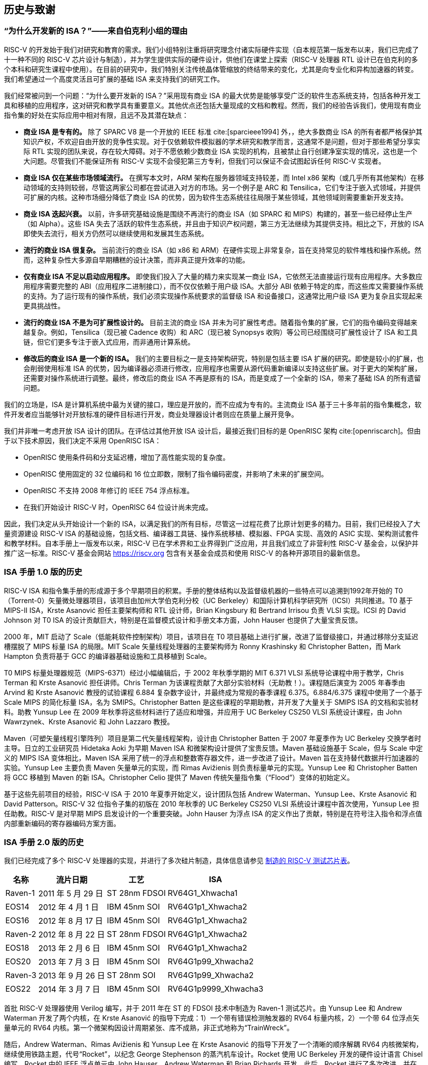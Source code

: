 [[history]]
== 历史与致谢

=== “为什么开发新的 ISA？”——来自伯克利小组的理由

RISC-V 的开发始于我们对研究和教育的需求。我们小组特别注重将研究理念付诸实际硬件实现（自本规范第一版发布以来，我们已完成了十一种不同的 RISC-V 芯片设计与制造），并为学生提供实际的硬件设计，供他们在课堂上探索（RISC-V 处理器 RTL 设计已在伯克利的多个本科和研究生课程中使用）。在目前的研究中，我们特别关注传统晶体管缩放的终结带来的变化，尤其是向专业化和异构加速器的转变。我们希望通过一个高度灵活且可扩展的基础 ISA 来支持我们的研究工作。

我们经常被问到一个问题：“为什么要开发新的 ISA？”采用现有商业 ISA 的最大优势是能够享受广泛的软件生态系统支持，包括各种开发工具和移植的应用程序，这对研究和教学具有重要意义。其他优点还包括大量现成的文档和教程。然而，我们的经验告诉我们，使用现有商业指令集的好处在实际应用中相对有限，且远不及其潜在缺点：

* *商业 ISA 是专有的。* 除了 SPARC V8 是一个开放的 IEEE 标准 cite:[sparcieee1994] 外，，绝大多数商业 ISA 的所有者都严格保护其知识产权，不欢迎自由开放的竞争性实现。对于仅依赖软件模拟器的学术研究和教学而言，这通常不是问题，但对于那些希望分享实际 RTL 实现的团队来说，存在较大障碍。对于不愿依赖少数商业 ISA 实现的机构，且被禁止自行创建净室实现的情况，这也是一个大问题。尽管我们不能保证所有 RISC-V 实现不会侵犯第三方专利，但我们可以保证不会试图起诉任何 RISC-V 实现者。
* *商业 ISA 仅在某些市场领域流行。* 在撰写本文时，ARM 架构在服务器领域支持较差，而 Intel x86 架构（或几乎所有其他架构）在移动领域的支持则较弱，尽管这两家公司都在尝试进入对方的市场。另一个例子是 ARC 和 Tensilica，它们专注于嵌入式领域，并提供可扩展的内核。这种市场细分降低了商业 ISA 的优势，因为软件生态系统往往局限于某些领域，其他领域则需要重新开发支持。
* *商业 ISA 迭起兴衰。* 以前，许多研究基础设施是围绕不再流行的商业 ISA（如 SPARC 和 MIPS）构建的，甚至一些已经停止生产（如 Alpha）。这些 ISA 失去了活跃的软件生态系统，并且由于知识产权问题，第三方无法继续为其提供支持。相比之下，开放的 ISA 即使失去流行，相关方仍然可以继续使用和发展其生态系统。
* *流行的商业 ISA 很复杂。* 当前流行的商业 ISA（如 x86 和 ARM）在硬件实现上非常复杂，旨在支持常见的软件堆栈和操作系统。然而，这种复杂性大多源自早期糟糕的设计决策，而非真正提升效率的功能。
* *仅有商业 ISA 不足以启动应用程序。* 即使我们投入了大量的精力来实现某一商业 ISA，它依然无法直接运行现有应用程序。大多数应用程序需要完整的 ABI（应用程序二进制接口），而不仅仅依赖于用户级 ISA。大部分 ABI 依赖于特定的库，而这些库又需要操作系统的支持。为了运行现有的操作系统，我们必须实现操作系统要求的监督级 ISA 和设备接口，这通常比用户级 ISA 更为复杂且实现起来更具挑战性。
* *流行的商业 ISA 不是为可扩展性设计的。*  目前主流的商业 ISA 并未为可扩展性考虑。随着指令集的扩展，它们的指令编码变得越来越复杂。例如，Tensilica（现已被 Cadence 收购）和 ARC（现已被 Synopsys 收购）等公司已经围绕可扩展性设计了 ISA 和工具链，但它们更多专注于嵌入式应用，而非通用计算系统。
* *修改后的商业 ISA 是一个新的 ISA。* 我们的主要目标之一是支持架构研究，特别是包括主要 ISA 扩展的研究。即使是较小的扩展，也会削弱使用标准 ISA 的优势，因为编译器必须进行修改，应用程序也需要从源代码重新编译以支持这些扩展。对于更大的架构扩展，还需要对操作系统进行调整。最终，修改后的商业 ISA 不再是原有的 ISA，而是变成了一个全新的 ISA，带来了基础 ISA 的所有遗留问题。

我们的立场是，ISA 是计算机系统中最为关键的接口，理应是开放的，而不应成为专有的。主流商业 ISA 基于三十多年前的指令集概念，软件开发者应当能够针对开放标准的硬件目标进行开发，商业处理器设计者则应在质量上展开竞争。

我们并非唯一考虑开放 ISA 设计的团队。在评估过其他开放 ISA 设计后，最接近我们目标的是 OpenRISC 架构 cite:[openriscarch]。但由于以下技术原因，我们决定不采用 OpenRISC ISA：

* OpenRISC 使用条件码和分支延迟槽，增加了高性能实现的复杂度。
* OpenRISC 使用固定的 32 位编码和 16 位立即数，限制了指令编码密度，并影响了未来的扩展空间。
* OpenRISC 不支持 2008 年修订的 IEEE 754 浮点标准。
* 在我们开始设计 RISC-V 时，OpenRISC 64 位设计尚未完成。

因此，我们决定从头开始设计一个新的 ISA，以满足我们的所有目标，尽管这一过程花费了比原计划更多的精力。目前，我们已经投入了大量资源建设 RISC-V ISA 的基础设施，包括文档、编译器工具链、操作系统移植、模拟器、FPGA 实现、高效的 ASIC 实现、架构测试套件和教学材料。自本手册上一版发布以来，RISC-V 已在学术界和工业界得到广泛应用，并且我们成立了非营利性 RISC-V 基金会，以保护并推广这一标准。RISC-V 基金会网站 https://riscv.org 包含有关基金会成员和使用 RISC-V 的各种开源项目的最新信息。

=== ISA 手册 1.0 版的历史

RISC-V ISA 和指令集手册的形成源于多个早期项目的积累。手册的整体结构以及监督级机器的一些特点可以追溯到1992年开始的 T0（Torrent-0）矢量微处理器项目，该项目由加州大学伯克利分校（UC Berkeley）和国际计算机科学研究所（ICSI）共同推进。T0 基于 MIPS-II ISA，Krste Asanović 担任主要架构师和 RTL 设计师，Brian Kingsbury 和 Bertrand Irrisou 负责 VLSI 实现。ICSI 的 David Johnson 对 T0 ISA 的设计贡献巨大，特别是在监督模式设计和手册文本方面，John Hauser 也提供了大量宝贵反馈。

2000 年，MIT 启动了 Scale（低能耗软件控制架构）项目，该项目在 T0 项目基础上进行扩展，改进了监督级接口，并通过移除分支延迟槽摆脱了 MIPS 标量 ISA 的局限。MIT Scale 矢量线程处理器的主要架构师为 Ronny Krashinsky 和 Christopher Batten，而 Mark Hampton 负责将基于 GCC 的编译器基础设施和工具移植到 Scale。

T0 MIPS 标量处理器规范（MIPS-6371）经过小幅编辑后，于 2002 年秋季学期的 MIT 6.371 VLSI 系统导论课程中用于教学，Chris Terman 和 Krste Asanović 担任讲师。Chris Terman 为该课程贡献了大部分实验材料（无助教！）。课程随后演变为 2005 年春季由 Arvind 和 Krste Asanović 教授的试验课程 6.884 复杂数字设计，并最终成为常规的春季课程 6.375。6.884/6.375 课程中使用了一个基于 Scale MIPS 的简化标量 ISA，名为 SMIPS。Christopher Batten 是这些课程的早期助教，并开发了大量关于 SMIPS ISA 的文档和实验材料。助教 Yunsup Lee 在 2009 年秋季将这些材料进行了适应和增强，并应用于 UC Berkeley CS250 VLSI 系统设计课程，由 John Wawrzynek、Krste Asanović 和 John Lazzaro 教授。

Maven（可塑矢量线程引擎阵列）项目是第二代矢量线程架构，设计由 Christopher Batten 于 2007 年夏季作为 UC Berkeley 交换学者时主导。日立的工业研究员 Hidetaka Aoki 为早期 Maven ISA 和微架构设计提供了宝贵反馈。Maven 基础设施基于 Scale，但与 Scale 中定义的 MIPS ISA 变体相比，Maven ISA 采用了统一的浮点和整数寄存器文件，进一步改进了设计。Maven 旨在支持替代数据并行加速器的实验。Yunsup Lee 主要负责 Maven 矢量单元的实现，而 Rimas Avižienis 则负责标量单元的实现。Yunsup Lee 和 Christopher Batten 将 GCC 移植到 Maven 的新 ISA。Christopher Celio 提供了 Maven 传统矢量指令集（“Flood”）变体的初始定义。

基于这些先前项目的经验，RISC-V ISA 于 2010 年夏季开始定义，设计团队包括 Andrew Waterman、Yunsup Lee、Krste Asanović 和 David Patterson。RISC-V 32 位指令子集的初版在 2010 年秋季的 UC Berkeley CS250 VLSI 系统设计课程中首次使用，Yunsup Lee 担任助教。RISC-V 是对早期 MIPS 启发设计的一个重要突破。John Hauser 为浮点 ISA 的定义作出了贡献，特别是在符号注入指令和浮点值内部重新编码的寄存器编码方案方面。

=== ISA 手册 2.0 版的历史

我们已经完成了多个 RISC-V 处理器的实现，并进行了多次硅片制造，具体信息请参见 <<silicon, 制造的 RISC-V 测试芯片表>>。

[[silicon]]
[%autowidth,float="center",align="center",cols="^,^,^,^",options="header",]
|===
|名称 |流片日期 |工艺 |ISA
|Raven-1 |2011 年 5 月 29 日 |ST 28nm FDSOI |RV64G1_Xhwacha1
|EOS14 |2012 年 4 月 1 日 |IBM 45nm SOI |RV64G1p1_Xhwacha2
|EOS16 |2012 年 8 月 17 日 |IBM 45nm SOI |RV64G1p1_Xhwacha2
|Raven-2 |2012 年 8 月 22 日 |ST 28nm FDSOI |RV64G1p1_Xhwacha2
|EOS18 |2013 年 2 月 6 日 |IBM 45nm SOI |RV64G1p1_Xhwacha2
|EOS20 |2013 年 7 月 3 日 |IBM 45nm SOI |RV64G1p99_Xhwacha2
|Raven-3 |2013 年 9 月 26 日 |ST 28nm SOI |RV64G1p99_Xhwacha2
|EOS22 |2014 年 3 月 7 日 |IBM 45nm SOI |RV64G1p9999_Xhwacha3
|===

首批 RISC-V 处理器使用 Verilog 编写，并于 2011 年在 ST 的 FDSOI 技术中制造为 Raven-1 测试芯片。由 Yunsup Lee 和 Andrew Waterman 开发了两个内核，在 Krste Asanović 的指导下完成：1）一个带有错误检测触发器的 RV64 标量内核，2）一个带 64 位浮点矢量单元的 RV64 内核。第一个微架构因设计周期紧张、库不成熟，非正式地称为“TrainWreck”。

随后，Andrew Waterman、Rimas Avižienis 和 Yunsup Lee 在 Krste Asanović 的指导下开发了一个清晰的顺序解耦 RV64 内核微架构，继续使用铁路主题，代号“Rocket”，以纪念 George Stephenson 的蒸汽机车设计。Rocket 使用 UC Berkeley 开发的硬件设计语言 Chisel 编写。Rocket 中的 IEEE 浮点单元由 John Hauser、Andrew Waterman 和 Brian Richards 开发。此后，Rocket 进行了多次改进，并在 FDSOI 技术中制造了两次（Raven-2，Raven-3），在 IBM SOI 技术中制造了五次（EOS14，EOS16，EOS18，EOS20，EOS22）用于光子学项目。当前正在开展的工作是将 Rocket 设计转变为一个参数化的 RISC-V 处理器生成器。

EOS14-EOS22 芯片包括早期版本的 Hwacha，这是一个 64 位 IEEE 浮点矢量单元，由 Yunsup Lee、Andrew Waterman、Huy Vo、Albert Ou、Quan Nguyen 和 Stephen Twigg 开发，Krste Asanović 指导。EOS16-EOS22 芯片还包括 Henry Cook 和 Andrew Waterman 开发的双核缓存一致性协议，Krste Asanović 指导。EOS14 芯片成功在 1.25 GHz 下运行，但 EOS16 芯片受 IBM 垫库中的一个错误影响。EOS18 和 EOS20 芯片在 1.35 GHz 下成功运行。

Raven 测试芯片的贡献者有 Yunsup Lee、Andrew Waterman、Rimas Avižienis、Brian Zimmer、Jaehwa Kwak、Ruzica Jevtić、Milovan Blagojević、Alberto Puggelli、Steven Bailey、Ben Keller、Pi-Feng Chiu、Brian Richards、Borivoje Nikolić 和 Krste Asanović。

EOS 测试芯片的贡献者有 Yunsup Lee、Rimas Avižienis、Andrew Waterman、Henry Cook、Huy Vo、Daiwei Li、Chen Sun、Albert Ou、Quan Nguyen、Stephen Twigg、Vladimir Stojanović 和 Krste Asanović。

Andrew Waterman 和 Yunsup Lee 开发了 C++ ISA 模拟器“Spike”，它作为开发中的黄金模型，并以庆祝美国跨大陆铁路完工的金钉命名。Spike 已作为 BSD 开源项目发布。

Andrew Waterman 完成了一篇硕士论文，初步设计了 RISC-V 压缩指令集 cite:[waterman-ms]。

多个 RISC-V FPGA 实现已经完成，主要作为 Par Lab 项目研究静修会的集成演示的一部分。最大的 FPGA 设计由 3 个缓存一致的 RV64IMA 处理器组成，运行研究操作系统。FPGA 实现的贡献者包括 Andrew Waterman、Yunsup Lee、Rimas Avižienis 和 Krste Asanović。

RISC-V 处理器广泛应用于 UC Berkeley 的多个课程。Rocket 作为 2011 年秋季 CS250 课程的项目基础，Brian Zimmer 担任助教。在 2012 年春季的本科 CS152 课程中，Christopher Celio 使用 Chisel 编写了一个名为“Sodor”的教育版 RV32 处理器，取名自“托马斯和朋友们”中的岛屿。该套件包含微码内核、未流水线内核以及 2、3 和 5 级流水线内核，并以 BSD 许可证公开。随后，Christopher Celio 更新了该套件，并于 2013 年春季和 2014 年春季继续用于 CS152 课程，分别由 Yunsup Lee 和 Eric Love 担任助教。Christopher Celio 还开发了名为 BOOM（Berkeley Out-of-Order Machine）的乱序 RV64 设计，并为该设计提供了流水线可视化工具，用于 CS152 课程。CS152 课程还使用了由 Andrew Waterman 和 Henry Cook 开发的缓存一致版本的 Rocket 内核。

2013 年夏季，RoCC（Rocket Custom Coprocessor）接口被定义，用于简化 Rocket 内核中自定义加速器的集成。Rocket 和 RoCC 接口在 2013 年秋季的 CS250 VLSI 课程中广泛使用，多个学生加速器项目基于 RoCC 接口构建。Hwacha 矢量单元被重构为 RoCC 协处理器。

两名伯克利本科生 Quan Nguyen 和 Albert Ou 在 2013 年春季成功将 Linux 移植到 RISC-V。

2014 年 1 月，Colin Schmidt 完成了 RISC-V 2.0 的 LLVM 后端。

2014 年 3 月，Bluespec 的 Darius Rad 为 GCC 移植贡献了软浮点 ABI 支持。

John Hauser 对浮点分类指令的定义做出了贡献。

此外，Tommy Thorn 和 Rishiyur Nikhil 分别提供了基于 Verilog 和 Bluespec 的 RISC-V 内核实现。

=== 致谢

感谢 Christopher F. Batten、Preston Briggs、Christopher Celio、David Chisnall、Stefan Freudenberger、John Hauser、Ben Keller、Rishiyur Nikhil、Michael Taylor、Tommy Thorn 和 Robert Watson 对 ISA 2.0 版规范草案的评论。

=== ISA 手册 2.1 版的历史

自 2014 年 5 月发布冻结版 2.0 以来，RISC-V ISA 的采用速度急剧上升，发展迅速，诸多事件使得这一短暂历史难以全面叙述。或许最为关键的一步是，2015 年 8 月成立了非营利性的 RISC-V 基金会。该基金会现已接管了 RISC-V ISA 标准的官方管理，riscv.org 网站成为获取相关新闻和更新的主要渠道。

=== 致谢

感谢 Scott Beamer、Allen J. Baum、Christopher Celio、David Chisnall、Paul Clayton、Palmer Dabbelt、Jan Gray、Michael Hamburg 和 John Hauser 对 2.0 版规范的评论。

=== ISA 手册 2.2 版的历史

=== 致谢

感谢 Jacob Bachmeyer、Alex Bradbury、David Horner、Stefan O’Rear 和 Joseph Myers 对 2.1 版规范的评论。

=== ISA 手册 2.3 版的历史

RISC-V 的采用速度继续迅猛发展。

John Hauser 和 Andrew Waterman 基于 Paolo Bonzini 的提案贡献了一个虚拟机 ISA 扩展。

Daniel Lustig、Arvind、Krste Asanović、Shaked Flur、Paul Loewenstein、Yatin Manerkar、Luc Maranget、Margaret Martonosi、Vijayanand Nagarajan、Rishiyur Nikhil、Jonas Oberhauser、Christopher Pulte、Jose Renau、Peter Sewell、Susmit Sarkar、Caroline Trippel、Muralidaran Vijayaraghavan、Andrew Waterman、Derek Williams、Andrew Wright 和 Sizhuo Zhang 贡献了内存一致性模型。

=== 资金支持

RISC-V 架构和实现的开发部分由以下赞助商资助。

* *Par Lab:* 研究由 Microsoft（奖项编号 024263）和 Intel（奖项编号 024894）资助，并由 U.C. Discovery（奖项编号 DIG07-10227）提供匹配资金。额外支持来自 Par Lab 合作伙伴 Nokia、NVIDIA、Oracle 和 Samsung。
* *Project Isis:* DoE 奖项 DE-SC0003624。
* *ASPIRE Lab:* DARPA PERFECT 计划，奖项 HR0011-12-2-0016。DARPA POEM 计划奖项 HR0011-11-C-0100。未来架构研究中心（C-FAR），由半导体研究公司资助的 STARnet 中心。额外支持来自 ASPIRE 工业赞助商 Intel 和 ASPIRE 合作伙伴 Google、Hewlett Packard Enterprise、Huawei、Nokia、NVIDIA、Oracle 和 Samsung。

本文所述内容并不代表美国政府的立场或政策，亦不可推断为官方的任何形式的认可。